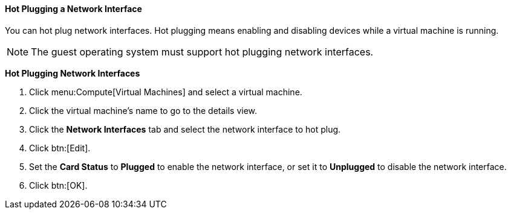 :_content-type: PROCEDURE
[id="Hot_Plugging_Network_Interfaces_{context}"]
==== Hot Plugging a Network Interface

You can hot plug network interfaces. Hot plugging means enabling and disabling devices while a virtual machine is running.

[NOTE]
====
The guest operating system must support hot plugging network interfaces.
====


*Hot Plugging Network Interfaces*

. Click menu:Compute[Virtual Machines] and select a virtual machine.
. Click the virtual machine's name to go to the details view.
. Click the *Network Interfaces* tab and select the network interface to hot plug.
. Click btn:[Edit].
. Set the *Card Status* to *Plugged* to enable the network interface, or set it to *Unplugged* to disable the network interface.
. Click btn:[OK].
